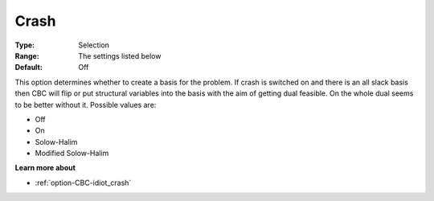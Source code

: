.. _option-CBC-crash:


Crash
=====



:Type:	Selection	
:Range:	The settings listed below	
:Default:	Off	



This option determines whether to create a basis for the problem. If crash is switched on and there is an all slack basis then CBC will flip or put structural variables into the basis with the aim of getting dual feasible. On the whole dual seems to be better without it. Possible values are:



*	Off
*	On
*	Solow-Halim
*	Modified Solow-Halim




**Learn more about** 

*	:ref:`option-CBC-idiot_crash`  
